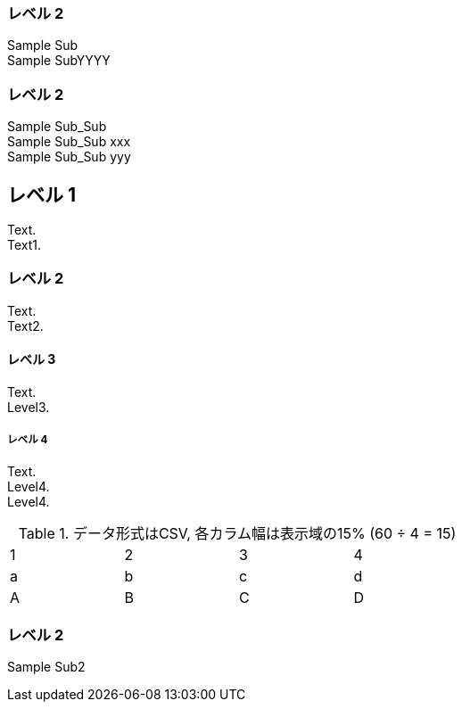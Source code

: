 === レベル 2

Sample Sub +
Sample SubYYYY +


=== レベル 2

Sample Sub_Sub +
Sample Sub_Sub xxx +
Sample Sub_Sub yyy +


== レベル 1
Text. +
Text1. +

=== レベル 2
Text. +
Text2. +

==== レベル 3
Text. +
Level3. +

===== レベル 4
Text. +
Level4. +
Level4. +


.データ形式はCSV, 各カラム幅は表示域の15% (60 ÷ 4 = 15)
[format="csv",width="60%",cols="4"]
[frame="topbot",grid="none"]
|======
1,2,3,4
a,b,c,d
A,B,C,D
|======

=== レベル 2

Sample Sub2
